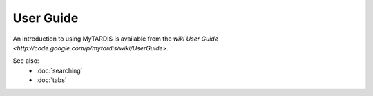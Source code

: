 ==========
User Guide
==========

An introduction to using MyTARDIS is available from the `wiki User Guide <http://code.google.com/p/mytardis/wiki/UserGuide>`.

See also:
 * :doc:`searching`
 * :doc:`tabs`


